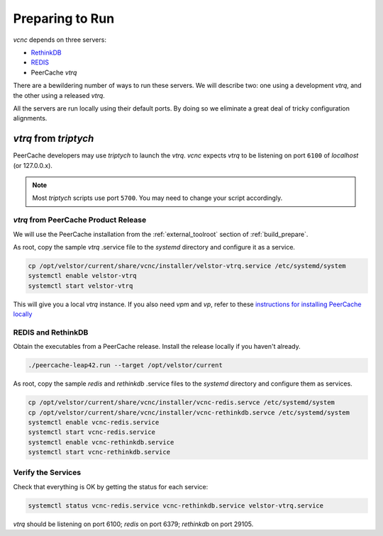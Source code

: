 Preparing to Run
================

*vcnc* depends on three servers:

* `RethinkDB`_
* `REDIS`_
* PeerCache *vtrq*

There are a bewildering number of ways to run these servers. We will describe two: one using a
development *vtrq*, and the other using a released *vtrq*.

All the servers are run locally using their default ports.  By doing so we eliminate a great
deal of tricky configuration alignments.

*vtrq* from *triptych*
______________________

PeerCache developers may use *triptych* to launch the *vtrq*.  *vcnc* expects *vtrq* to
be listening on port ``6100`` of *localhost* (or 127.0.0.x).

.. note::

  Most *triptych* scripts use port ``5700``.  You may need to change your script accordingly.

*vtrq* from PeerCache Product Release
-------------------------------------

We will use the PeerCache installation from the :ref:`external_toolroot` section of :ref:`build_prepare`.

As root, copy the sample *vtrq* .service file to the *systemd* directory and configure it as a service.

.. code-block:: console

  cp /opt/velstor/current/share/vcnc/installer/velstor-vtrq.service /etc/systemd/system
  systemctl enable velstor-vtrq
  systemctl start velstor-vtrq

This will give you a local *vtrq* instance.  If you also need *vpm* and *vp*, refer to these
`instructions for installing PeerCache locally`_

REDIS and RethinkDB
-------------------

Obtain the executables from a PeerCache release.  Install the release locally if you haven't
already.

.. code-block:: console

  ./peercache-leap42.run --target /opt/velstor/current

As root, copy the sample *redis* and *rethinkdb* .service files to the *systemd* directory
and configure them as services.

.. code-block:: console

  cp /opt/velstor/current/share/vcnc/installer/vcnc-redis.servce /etc/systemd/system
  cp /opt/velstor/current/share/vcnc/installer/vcnc-rethinkdb.servce /etc/systemd/system
  systemctl enable vcnc-redis.service
  systemctl start vcnc-redis.service
  systemctl enable vcnc-rethinkdb.service
  systemctl start vcnc-rethinkdb.service

Verify the Services
-------------------

Check that everything is OK by getting the status for each service:

.. code-block:: console

  systemctl status vcnc-redis.service vcnc-rethinkdb.service velstor-vtrq.service

*vtrq* should be listening on port 6100; *redis* on port 6379; *rethinkdb* on port 29105.

.. _REDIS: https://redis.io/

.. _RethinkDB: https://github.com/rethinkdb/rethinkdb

.. _instructions for installing PeerCache locally: https://docs.google.com/document/d/1ZiepQCDps2hb8Qi7k9BGE5yPtBrc6hfG7TXoUVFt5Tw/edit?usp=sharing
